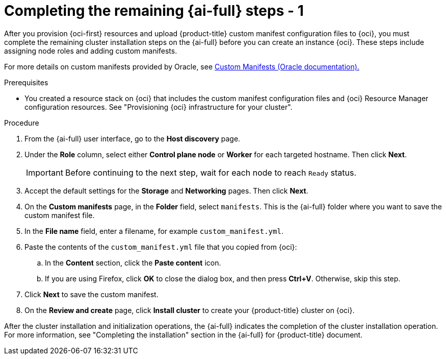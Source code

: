 // Module included in the following assemblies:
//
// * installing/installing_oci/installing-oci-assisted-installer.adoc

:_mod-docs-content-type: PROCEDURE
[id="complete-assisted-installer-oci_{context}"]
= Completing the remaining {ai-full} steps - 1

After you provision {oci-first} resources and upload {product-title} custom manifest configuration files to {oci}, you must complete the remaining cluster installation steps on the {ai-full} before you can create an instance {oci}. These steps include assigning node roles and adding custom manifests.

For more details on custom manifests provided by Oracle, see link:https://github.com/dfoster-oracle/oci-openshift/blob/v1.0.0-release-preview/custom_manifests/README.md[Custom Manifests (Oracle documentation).] 

.Prerequisites

* You created a resource stack on {oci} that includes the custom manifest configuration files and {oci} Resource Manager configuration resources. See "Provisioning {oci} infrastructure for your cluster".

.Procedure

. From the {ai-full} user interface, go to the *Host discovery* page.

. Under the *Role* column, select either *Control plane node* or *Worker* for each targeted hostname. Then click *Next*.
+
[IMPORTANT]
====
Before continuing to the next step, wait for each node to reach `Ready` status.
====

. Accept the default settings for the *Storage* and *Networking* pages. Then click *Next*.

. On the *Custom manifests* page, in the *Folder* field, select `manifests`. This is the {ai-full} folder where you want to save the custom manifest file.

. In the *File name* field, enter a filename, for example `custom_manifest.yml`.

. Paste the contents of the `custom_manifest.yml` file that you copied from {oci}:

.. In the *Content* section, click the *Paste content* icon. 

.. If you are using Firefox, click *OK* to close the dialog box, and then press *Ctrl+V*. Otherwise, skip this step.  

. Click *Next* to save the custom manifest.

. On the *Review and create* page, click *Install cluster* to create your {product-title} cluster on {oci}.

After the cluster installation and initialization operations, the {ai-full} indicates the completion of the cluster installation operation. For more information, see "Completing the installation" section in the {ai-full} for {product-title} document.

